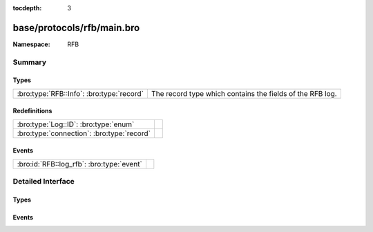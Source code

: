 :tocdepth: 3

base/protocols/rfb/main.bro
===========================
.. bro:namespace:: RFB


:Namespace: RFB

Summary
~~~~~~~
Types
#####
========================================= =========================================================
:bro:type:`RFB::Info`: :bro:type:`record` The record type which contains the fields of the RFB log.
========================================= =========================================================

Redefinitions
#############
========================================== =
:bro:type:`Log::ID`: :bro:type:`enum`      
:bro:type:`connection`: :bro:type:`record` 
========================================== =

Events
######
========================================= =
:bro:id:`RFB::log_rfb`: :bro:type:`event` 
========================================= =


Detailed Interface
~~~~~~~~~~~~~~~~~~
Types
#####
.. bro:type:: RFB::Info

   :Type: :bro:type:`record`

      ts: :bro:type:`time` :bro:attr:`&log`
         Timestamp for when the event happened.

      uid: :bro:type:`string` :bro:attr:`&log`
         Unique ID for the connection.

      id: :bro:type:`conn_id` :bro:attr:`&log`
         The connection's 4-tuple of endpoint addresses/ports.

      client_major_version: :bro:type:`string` :bro:attr:`&log` :bro:attr:`&optional`
         Major version of the client.

      client_minor_version: :bro:type:`string` :bro:attr:`&log` :bro:attr:`&optional`
         Minor version of the client.

      server_major_version: :bro:type:`string` :bro:attr:`&log` :bro:attr:`&optional`
         Major version of the server.

      server_minor_version: :bro:type:`string` :bro:attr:`&log` :bro:attr:`&optional`
         Minor version of the server.

      authentication_method: :bro:type:`string` :bro:attr:`&log` :bro:attr:`&optional`
         Identifier of authentication method used.

      auth: :bro:type:`bool` :bro:attr:`&log` :bro:attr:`&optional`
         Whether or not authentication was successful.

      share_flag: :bro:type:`bool` :bro:attr:`&log` :bro:attr:`&optional`
         Whether the client has an exclusive or a shared session.

      desktop_name: :bro:type:`string` :bro:attr:`&log` :bro:attr:`&optional`
         Name of the screen that is being shared.

      width: :bro:type:`count` :bro:attr:`&log` :bro:attr:`&optional`
         Width of the screen that is being shared.

      height: :bro:type:`count` :bro:attr:`&log` :bro:attr:`&optional`
         Height of the screen that is being shared.

      done: :bro:type:`bool` :bro:attr:`&default` = ``F`` :bro:attr:`&optional`
         Internally used value to determine if this connection
         has already been logged.

   The record type which contains the fields of the RFB log.

Events
######
.. bro:id:: RFB::log_rfb

   :Type: :bro:type:`event` (rec: :bro:type:`RFB::Info`)




